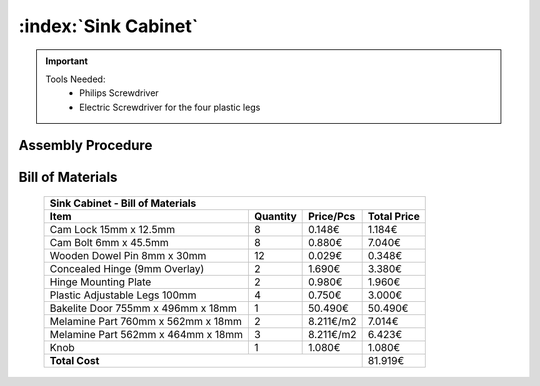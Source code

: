:index:`Sink Cabinet`
---------------------

.. important::

    Tools Needed:
     - Philips Screwdriver
     - Electric Screwdriver for the four plastic legs


Assembly Procedure
~~~~~~~~~~~~~~~~~~


Bill of Materials
~~~~~~~~~~~~~~~~~


    .. tabularcolumns:: |l|c|c|c|
    .. table::

        +------------------------------------+----------+-----------+-------------+
        | Sink Cabinet - Bill of Materials                                        | 
        +------------------------------------+----------+-----------+-------------+
        | Item                               | Quantity | Price/Pcs | Total Price |
        +====================================+==========+===========+=============+
        | Cam Lock 15mm x 12.5mm             |     8    |    0.148€ |      1.184€ |
        +------------------------------------+----------+-----------+-------------+
        | Cam Bolt 6mm x 45.5mm              |     8    |    0.880€ |      7.040€ |
        +------------------------------------+----------+-----------+-------------+
        | Wooden Dowel Pin 8mm x 30mm        |    12    |    0.029€ |      0.348€ |
        +------------------------------------+----------+-----------+-------------+
        | Concealed Hinge (9mm Overlay)      |     2    |    1.690€ |      3.380€ |
        +------------------------------------+----------+-----------+-------------+
        | Hinge Mounting Plate               |     2    |    0.980€ |      1.960€ |
        +------------------------------------+----------+-----------+-------------+
        | Plastic Adjustable Legs 100mm      |     4    |    0.750€ |      3.000€ |
        +------------------------------------+----------+-----------+-------------+
        | Bakelite Door 755mm x 496mm x 18mm |     1    |   50.490€ |     50.490€ |
        +------------------------------------+----------+-----------+-------------+
        | Melamine Part 760mm x 562mm x 18mm |     2    | 8.211€/m2 |      7.014€ |
        +------------------------------------+----------+-----------+-------------+
        | Melamine Part 562mm x 464mm x 18mm |     3    | 8.211€/m2 |      6.423€ |
        +------------------------------------+----------+-----------+-------------+
        | Knob                               |     1    |    1.080€ |      1.080€ |
        +------------------------------------+----------+-----------+-------------+
        | **Total Cost**                                            |     81.919€ |
        +------------------------------------+----------+-----------+-------------+